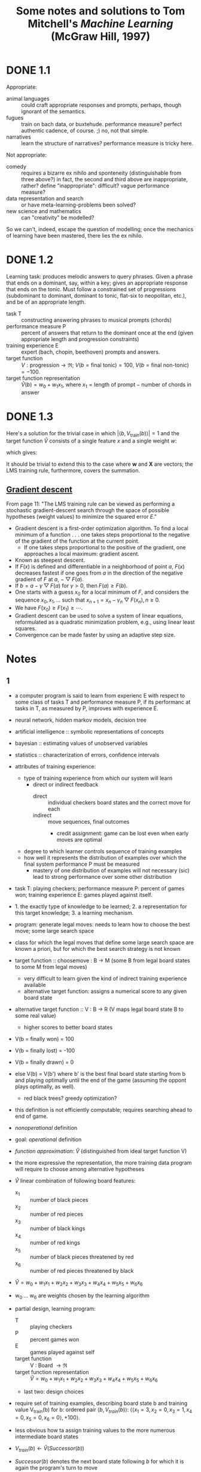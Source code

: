 #+TITLE: Some notes and solutions to Tom Mitchell's \emph{Machine Learning} (McGraw Hill, 1997)
* DONE 1.1
  CLOSED: [2011-10-12 Wed 04:21]
  Appropriate:
  - animal languages :: could craft appropriate responses
       and prompts, perhaps, though ignorant of the semantics.
  - fugues :: train on bach data, or buxtehude. performance measure?
              perfect authentic cadence, of course. ;) no, not that
              simple.
  - narratives :: learn the structure of narratives? performance
                  measure is tricky here.
  Not appropriate:
  - comedy :: requires a bizarre ex nihilo and sponteneity
              (distinguishable from three above?) in fact, the
              second and third above are inappropriate, rather?
              define "inappropriate": difficult? vague performance
              measure?
  - data representation and search :: or have meta-learning-problems
       been solved?
  - new science and mathematics :: can "creativity" be modelled?

  So we can't, indeed, escape the question of modelling; once the
  mechanics of learning have been mastered, there lies the ex
  nihilo.
* DONE 1.2
  CLOSED: [2011-10-12 Wed 04:21]
  Learning task: produces melodic answers to query phrases. Given a
  phrase that ends on a dominant, say, within a key; gives an
  appropriate response that ends on the tonic. Must follow a
  constrained set of progressions (subdominant to dominant, dominant
  to tonic, flat-six to neopolitan, etc.), and be of an appropriate
  length.

  - task T :: constructing answering phrases to musical prompts (chords)
  - performance measure P :: percent of answers that return to the
       dominant once at the end (given appropriate length and
       progression constraints)
  - training experience E :: expert (bach, chopin, beethoven)
       prompts and answers.
  - target function :: $V : \text{progression} \to \mathfrak{R}$; $V(b
       = \text{final tonic}) = 100$, $V(b = \text{final non-tonic}) =
       -100$.
  - target function representation :: $\hat{V}(b) = w_0 + w_1x_1$,
       where $x_1 = \text{length of prompt} - \text{number of chords
       in answer}$
* DONE 1.3
  CLOSED: [2011-10-12 Wed 12:46]
  Here's a solution for the trivial case in which $\left|\left<b,
  V_\text{train}(b)\right>\right| = 1$ and the target function
  $\hat{V}$ consists of a single feature $x$ and a single weight $w$:
  #+BEGIN_LaTeX
    \begin{align}
      \frac{\partial E}{\partial w}
      &= \frac{\partial}{\partial w}(V_\text{train}(b) - \hat{V}(b))^2 \\
      &= 2(V_\text{train}(b) - \hat{V}(b))
      \frac{\partial}{\partial w}(V_\text{train}(b) - \hat{V}(b)) \\
      &= 2({V_\text{train}(b) - \hat{V}(b)})(0 - x) \\
      &= -2({V_\text{train}(b) - \hat{V}(b)})x \label{error-derivative}
    \end{align}    
  #+END_LaTeX
  which gives:
  #+BEGIN_LaTeX
    \begin{align}
      w_{n+1} &= w_n - \frac{\partial E}{\partial w} \\
      &\propto w_n + \eta({V_\text{train}(b) - \hat{V}(b)})x &
      \text{(by \ref{error-derivative})}
    \end{align}
  #+END_LaTeX

  It should be trivial to extend this to the case where $\mathbf{w}$
  and $\mathbf{X}$ are vectors; the LMS training rule, furthermore,
  covers the summation.
** [[http://en.wikipedia.org/wiki/Gradient_descent][Gradient descent]]   
   From page 11: "The LMS training rule can be viewed as performing a
   stochastic gradient-descent search through the space of possible
   hypotheses (weight values) to minimize the squared error $E$."

   - Gradient descent is a first-order optimization algorithm. To find
     a local minimum of a function . . . one takes steps proportional
     to the negative of the gradient of the function at the current
     point.
     - If one takes steps proportional to the positive of the
       gradient, one approaches a local maximum: gradient ascent.
   - Known as steepest descent.
   - If $F(x)$ is defined and differentiable in a neighborhood of
     point $a$, $F(x)$ decreases fastest if one goes from $a$ in the
     direction of the negative gradient of $F$ at $a$,
     $-\bigtriangledown F(a)$.
   - If $b = a - \gamma\bigtriangledown F(a)$ for $\gamma > 0$, then
     $F(a) \geq F(b)$.
   - One starts with a guess $x_0$ for a local minimum of $F$, and
     considers the sequence $x_0, x_1, \dots$ such that $x_{n+1} =
     x_n - \gamma_n\bigtriangledown F(x_n), n \geq 0$.
   - We have $F(x_0) \geq F(x_1) \geq \cdots$.
   - Gradient descent can be used to solve a system of linear
     equations, reformulated as a quadratic minimization problem,
     e.g., using linear least squares.
   - Convergence can be made faster by using an adaptive step size.
* Notes
** 1 
   - a computer program is said to learn from experienc E with respect
     to some class of tasks T and performance measure P, if its
     performanc at tasks in T, as measured by P, improves with
     experience E.
   - neural network, hidden markov models, decision tree
   - artificial intelligence :: symbolic representations of concepts
   - bayesian :: estimating values of unobserved variables
   - statistics :: characterization of errors, confidence intervals
   - attributes of training experience:
     - type of training experience from which our system will learn
       - direct or indirect feedback
         - direct :: individual checkers board states and the correct
                     move for each
         - indirect :: move sequences, final outcomes
           - credit assignment: game can be lost even when early moves
             are optimal
     - degree to which learner controls sequence of training examples
     - how well it represents the distribution of examples over which
       the final system performance P must be measured
       - mastery of one distribution of examples will not necessary (sic)
         lead to strong performance over some other distribution
   - task T: playing checkers; performance measure P: percent of games
     won; training experience E: games played against itself.
   - 1. the exactly type of knowledge to be learned; 2. a
     representation for this target knowledge; 3. a learning mechanism.
   - program: generate legal moves: needs to learn how to choose the
     best move; some large search space
   - class for which the legal moves that define some large search
     space are known a priori, but for which the best search strategy
     is not known
   - target function :: choosemove : B -> M (some B from legal board
        states to some M from legal moves)
     - very difficult to learn given the kind of indirect training
       experience available
     - alternative target function: assigns a numerical score to any
       given board state
   - alternative target function :: V : B -> R (V maps legal board
        state B to some real value)
     - higher scores to better board states
   - V(b = finally won) = 100
   - V(b = finally lost) = -100
   - V(b = finally drawn) = 0
   - else V(b) = V(b') where b' is the best final board state starting
     from b and playing optimally until the end of the game (assuming
     the oppont plays optimally, as well).
     - red black trees? greedy optimization?
   - this definition is not efficiently computable; requires searching
     ahead to end of game.
   - /nonoperational/ definition
   - goal: /operational/ definition
   - /function approximation/: $\hat{V}$ (distinguished from ideal target
     function V)
   - the more expressive the representation, the more training data
     program will require to choose among alternative hypotheses
   - $\hat{V}$ linear combination of following board features:
     - x_1 :: number of black pieces
     - x_2 :: number of red pieces
     - x_3 :: number of black kings
     - x_4 :: number of red kings
     - x_5 :: number of black pieces threatened by red
     - x_6 :: number of red pieces threatened by black
   - $\hat{V} = w_0 + w_1x_1 + w_2x_2 + w_3x_3 + w_4x_4 + w_5x_5 + w_6x_6$
   - w_0 \dots w_6 are weights chosen by the learning algorithm
   - partial design, learning program:
     - T :: playing checkers
     - P :: percent games won
     - E :: games played against self
     - target function :: V : Board $\to \mathfrak{R}$
     - target function representation :: $\hat{V} = w_0 + w_1x_1 +
          w_2x_2 + w_3x_3 + w_4x_4 + w_5x_5 + w_6x_6$
     - last two: design choices
   - require set of training examples, describing board state b and
     training value V_{train}(b) for b: ordered pair $\langle b,
     V_{train}(b)\rangle$: $\langle\langle x_1 = 3, x_2 = 0, x_3 = 1,
     x_4 = 0, x_5 = 0, x_6 = 0\rangle, +100\rangle$.
   - less obvious how ta assign training values to the more numerous
     intermediate board states
   - $V_{train}(b) \gets \hat{V}(Successor(b))$
   - $Successor(b)$ denotes the next board state following $b$ for
     which it is again the program's turn to move
     - train separately red and black
   - $\hat{V}$ tends to be more accurate forboard states closer to game's
     end
   - best fit: define the best hypothesis, or set of weights, as that
     which minimizes the squared error E between the training values
     and the values predicted by the hypothesis $\hat{V}$
     #+BEGIN_QUOTE
     $E \equiv \Sigma_{\langle b, V_{train}(b)\rangle \in training\
     examples}(V_train(b) - \hat{V}(b))^2$
     #+END_QUOTE

     #+BEGIN_QUOTE
     in statistics and signal processing, a minimum mean square error
     (MMSE) estimator describes the approach which minimizes the mean
     square error (MSE), which is a common measure of estimator
     quality.

     the term MMSE specifically refers to estimation in a bayesian
     setting, since in the alternative frequentist setting there does
     not exist a single estimator having minimal MSE.

     let $X$ be an unknown random variable, and let $Y$ be a known
     random variable (the measurement). an estimator $\hat{X}(y)$ is any
     function of the measurement $Y$, and its MSE is given by

     $MSE = E\left\{(\hat{X} - X)^2\right\}$

     where the expectation is taken over both $X$ and $Y$.

     $cov(X) = E[XX^T]$
     #+END_QUOTE

     http://en.wikipedia.org/wiki/Minimum_mean_square_error

     #+BEGIN_QUOTE
     in statistics, the mean square error or MSE of an estimator is one
     of many ways to quantify the difference between an estimator and
     the true value of the quantity being estimated. MSE is a risk
     function, corresponding to the expected value of the squared error
     loss or quadratic loss. . . the defference occurs because of
     randomness or because the estimator doesn't account for
     information that could produce a more accurate estimate.
     #+END_QUOTE

     http://en.wikipedia.org/wiki/Mean_squared_error
   - thus we seek the weights, or equivalently the $\hat{V}$, that
     minimize $E$ for the observed training examples
     - damn, statistics would make this all intuitive and clear
   - several algorithms are known for finding weights of a linear
     function that minimize E; we require an algorithm that will
     incrementally refine the weights as new training examples become
     available and that will be robust to errors in these estimated
     training values.
   - one such algorithm is called the least mean squares, or LMS
     training rule.

     #+BEGIN_QUOTE
     least mean squares (LMS) algorithms is a type of adaptive filter
     used to mimic a desired filter by finding the filter coefficients
     that relate to producing the least mean squares of the error
     signal (difference between the desired and the actual signal). it
     is a stochastic gradient descent method in that the filter is only
     adapted based on the error at the current time.

     the diea behind LMS filters is to use steepest descent to find
     filter weight h(n) which minimize a cost function:

     $C(N) = E\left\{|e(n)|^2\right\}$

     where e(n) is the error at the current sample 'n' and E{.} denotes
     the expected value.

     this cost function is the mean square error, and is minimized by
     the LMS.

     applying steepest descent means to take the partial derivatives
     with respect to the individual entries of the filter coefficient
     (weight) vector, where $\bigtriangledown$ is the gradient operator:

     $\hat{h}(n+') = \hat{h}(n) - \frac{\mu}{2}\bigtriangledown C(n) =
     \hat{h}(n) + \mu E\{x(n)e^*(n)\}$

     where $\frac{mu}{2}$ is the step size. that means we have found a
     sequential update algorithm which minimizes the cost
     function. unfortunately, this algorithm is not realizable until we
     know $E\{x(n)e^*(n)\}$.

     for most systems, the expectation function must be
     approximated. this can be done with the following unbiased
     estimator:

     $\hat{E}\{x(n)e^*(n)\} = \frac{1}{N}\sum^{N-1}_{i=0}x(n - i)e^*(n - i)$

     where N indicates the number of samples we use for that estimate.

     the simplest case is $N = 1$:

     $\hat{h}(n+1) = \hat{h}(n) + \mu x(n)e^*(n)$
     #+END_QUOTE

     http://en.wikipedia.org/wiki/Least_mean_squares_filter

     #+BEGIN_QUOTE
     in probability theory and statistics, the expected value (or
     expectation value, or mathematical expectation, or mean, or first
     moment) of a random variable is the integral of the random
     variable with respect to its probability measure.

     for discrete random variables this is equivalent to the
     probability-weighted sum of the possible values.

     for continuous random variables with a density function it is the
     probability density-weighted integral of the possible values.

     it os often helpful to interpret the expected value of a random
     variable as the long-run average value of the variable over many
     independent repetitions of an experiment.

     the expected value, when it exists, is almost surel the limit of
     the sample mean as sample size grows to infitiny.
     #+END_QUOTE

     http://en.wikipedia.org/wiki/Expected_value
     - damn, everytime we encroach something interesting; find out why
       differential equations, linear algebra, probability and
       statistics are so important. that's like two years of fucking
       work, isn't it? or at least one? maybe it's worth it, if we can
       pull it
   - LMS weight update rule: for each training example $\langle b,
     V_{train}(b)\rangle$:
     - use the current weights to calculate $\hat{V}(b)$
     - for each weight w_i, update it as: $w_i \gets w_i +
       \eta(V_{train}(b) - \hat{V}(b))x_i$
   - here \eta is a small constant (e.g., 0.1) that moderates the size
     of the weight update.
   - notice that when the error $V_{train}(b) - \hat{V}(b)$ is zero, no
     weights are changed. when $V_{train}(b) - \hat{V}(b)$ is positive
     (i.e., when $\hat{V}(b)$ is too low), then each weight is increased
     in proportion to the value of its correpsonding feature. this will
     raise the value of $\hat{V}(b)$, reducing the error. notice that if
     the value of some feature x_i is zero, then its weight is not
     altered regardless of the error, so that the only weights updated
     are those whose features actually occur on the training example
     board.
     - mastering these things takes practice; the practice, indeed, of
       mastering things; long haul, if crossfit, for instance, is to be
       believed; and raising kids
     - don't forget: V_{train}(b) (for intermediate values) is
       $\hat{V}(Successor(b))$, where $\hat{V}$ is the learner's current
       approimation to V and where $Successor(b)$ denotes the next
       board state following b for which it is again the program's turn
       to move
   - performance system :: solve the given performance task
        (e.g. playing checkers) by using the learned target
        function(s). it taks an instance of a new problem (game) as
        input and produces a trace of its solution (game history) as
        output (e.g. select its next move at each step by the learned
        $\hat{V}$ evaluation function). we expect its performance to
        improve as this evaluation function becomes increasingly
        accurate.
   - critic :: takes history or trace of the game produces as output
               set of training examples of the target function:
               $\{\langle b_1, V_{train}(b_1)\rangle, \dots, \langle
               b_n, V_{train}(b_2)\rangle\}$.
   - generalizer :: takes as input training examples, produces an
                    output hypothesis that is its estimate of the
                    target function. it generalizes from the specific
                    training examples, hypothesizing a general
                    function that covers these examples and other
                    cases beyond the training examples. generalize
                    correpsonds to the LMS algorithm, and the output
                    hypothesis is the function $\hat{V}$ described by
                    the learned weight $w_0, \dots, w_6$.
   - experiment generator :: takes as input the current hypothesis
        (currently learned function) and outputs a new problem
        (i.e. initial board state) for the performance system to
        explore. more sophisticated strategioes could involve
        creating board positions designed to explore particular
        regions of the state space.
   - many machine learning systems can be usefully characterized in
     terms of these four generic modules.

     #+BEGIN_SRC graphviz-dot
       digraph design {
         generator [label="Experiment Generator"]
         performer [label="Performance System"]
         critic [label=Critic]
         generalizer [label=Generalizer]
         performer -> critic [label="Solution trace"]
         critic -> generalizer [label="Training examples"]
         generalizer -> generator [label=Hypothesis]
         generator -> performer [label="New problem"]
       }
     #+END_SRC

   - restricted type of knowledge to a single linear eval function;
     constrained eval function to depend on only six specific board
     features; if not, best we can hope for is that it will learn a
     good approximation.
   - let us suppose a good approximation to V can be represented
     thus; question as to whether this learning technique is
     guaranteed to find one.
   - linear function representation for $\hat{V}$ too simple to capture
     well the nuances of the game.
     - program represents the learned eval function using an
       artifical neural network that considers the complete
       description of the board state rather than a subsect of board
       features.
   - nearest neighbor :: store training examples, try to find
        ``closest'' stored situation
   - genetic algorithm :: generate large number of candidate checkers
        programs allow them to play against each other, keeping only
        the most successful programs
   - explanation-based learning :: analyze reasons underlying
        specific successes and failures
   - learning involves searching a very large space of possible
     hypotheses to determine one that best fits the observed data and
     any prior knowledge held by the learner.
   - many chapters preset algorithms that search a hypothesis space
     defined by some underlying representation (linear functions,
     logical descriptions, decision trees, neural networks); for each
     of these hypotheses representations, the correpsponding learning
     algorithm takes advantage of a different underlying structure to
     organize the search through the hypothesis space.
   - ...confidence we can have that a hypothesis consistent with the
     training data will correctly generalize to unseen examples
   - what algorithms exist?
   - how much training data?
   - prior knowledge?
   - choosing useful next training experience?
   - how to reduce the learning task to one of more function
     approximation problems?
   - learner alter its representation to improve ability to represent
     and learn the target function?
   - determine type of training experience (games against experts,
     games against self, table of correct moves, ...); determine target
     function (board -> move, board -> value, ...); determine
     representation of learned function (polynomial, linear function,
     neural network, ...); determine learning algorithm (gradient
     descent, linear programming, ...).
